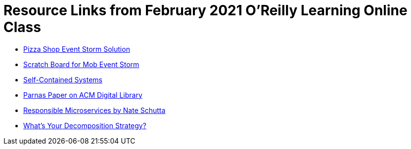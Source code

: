 = Resource Links from February 2021 O'Reilly Learning Online Class

* https://miro.com/app/board/o9J_kzSVCZM=/[Pizza Shop Event Storm Solution]
* https://miro.com/app/board/o9J_lVizw-c=/[Scratch Board for Mob Event Storm]
* https://scs-architecture.org/[Self-Contained Systems]
* https://dl.acm.org/doi/10.1145/361598.361623[Parnas Paper on ACM Digital Library]
* https://www.oreilly.com/library/view/responsible-microservices/9781492085294/[Responsible Microservices by Nate Schutta]
* https://builttoadapt.io/whats-your-decomposition-strategy-e19b8e72ac8f[What's Your Decomposition Strategy?]

